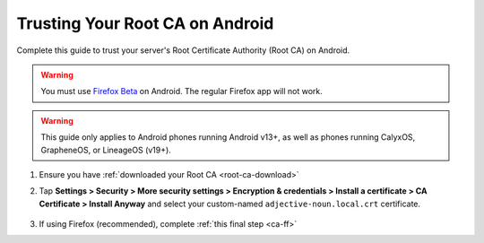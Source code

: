.. _ca-android:

================================
Trusting Your Root CA on Android
================================
Complete this guide to trust your server's Root Certificate Authority (Root CA) on Android.

.. warning:: You must use `Firefox Beta <https://blog.mozilla.org/security/2019/02/14/why-does-mozilla-maintain-our-own-root-certificate-store/>`_ on Android. The regular Firefox app will not work.

.. warning:: This guide only applies to Android phones running Android v13+, as well as phones running CalyxOS, GrapheneOS, or LineageOS (v19+).

#. Ensure you have :ref:`downloaded your Root CA <root-ca-download>`

#. Tap **Settings > Security > More security settings > Encryption & credentials > Install a certificate > CA Certificate > Install Anyway** and select your custom-named ``adjective-noun.local.crt`` certificate.

    .. figure:: /_static/images/ssl/android/droidLAN2.png
        :width: 15%
        :alt: Install certificate

#. If using Firefox (recommended), complete :ref:`this final step <ca-ff>`